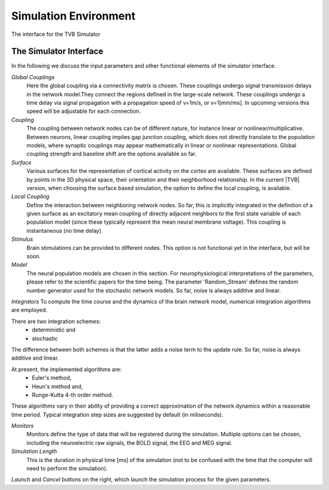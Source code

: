 Simulation Environment
----------------------

.. figure:: screenshots/simulate.jpg
   :width: 90%
   :align: center

   The interface for the TVB Simulator
    
   
The Simulator Interface
.......................

In the following we discuss the input parameters and other functional elements
of the simulator interface.


`Global Couplings`
    Here the global coupling via a connectivity matrix is chosen. These couplings
    undergo signal transmission delays in the network model.They connect the regions
    defined in the large-scale network. These couplings undergo a time delay via
    signal propagation with a propagation speed of v=1m/s, or v=1[mm/ms].
    In upcoming versions this speed will be adjustable for each connection.

`Coupling`
    The coupling between network nodes can be of different nature, for instance
    linear or nonlinear/multiplicative.  Between neurons, linear coupling implies gap
    junction coupling, which does not directly translate to the population models,
    where synaptic couplings may appear mathematically in linear or nonlinear
    representations.  Global coupling strength and baseline shift are the options
    available so far.

`Surface`
    Various surfaces for the representation of cortical activity on the cortex are
    available. These surfaces are defined by points in the 3D physical space, their
    orientation and their neighborhood relationship. In the current |TVB| version, when
    choosing the surface based simulation, the option to define the local coupling, is available.

`Local Coupling`
    Define the interaction between neighboring network nodes. So far,
    this is implicitly integrated in the definition of a given surface as an
    excitatory mean coupling of directly adjacent neighbors to the first state
    variable of each population model (since these typically represent the mean
    neural membrane voltage). This coupling is instantaneous (no
    time delay).

`Stimulus`
    Brain stimulations can be provided to different nodes. This option is not
    functional yet in the interface, but will be soon.


`Model`
    The neural population models are chosen in this section. For neurophysiological
    interpretations of the parameters, please refer to the scientific papers for the
    time being. The parameter 'Random_Stream' defines the random number
    generator used for the stochastic network models. So far, noise is always
    additive and linear.

`Integrators`
To compute the time course and the dynamics of the brain network model, numerical
integration algorithms are employed.

There are two integration schemes:
	- deterministic and
	- stochastic

The difference between both schemes is that the latter adds a noise term to the
update rule. So far, noise is always additive and linear.

At present, the implemented algorithms are:
	- Euler's method,
	- Heun's method and,
	- Runge-Kutta 4-th order method.

These algorithms vary in their ability of providing a correct approximation of
the network dynamics within a reasonable time period. Typical integration step
sizes are suggested by default (in miliseconds).


`Monitors`
    Monitors define the type of data that will be registered during the simulation.
    Multiple options can be chosen, including the neuroelectric raw signals, the BOLD signal, the EEG and MEG signal.


`Simulation Length`
    This is the duration in physical time [ms] of the simulation (not to be confused
    with the time that the computer will need to perform the simulation).

`Launch` and `Cancel` buttons on the right, which launch the simulation process
for the given parameters.



